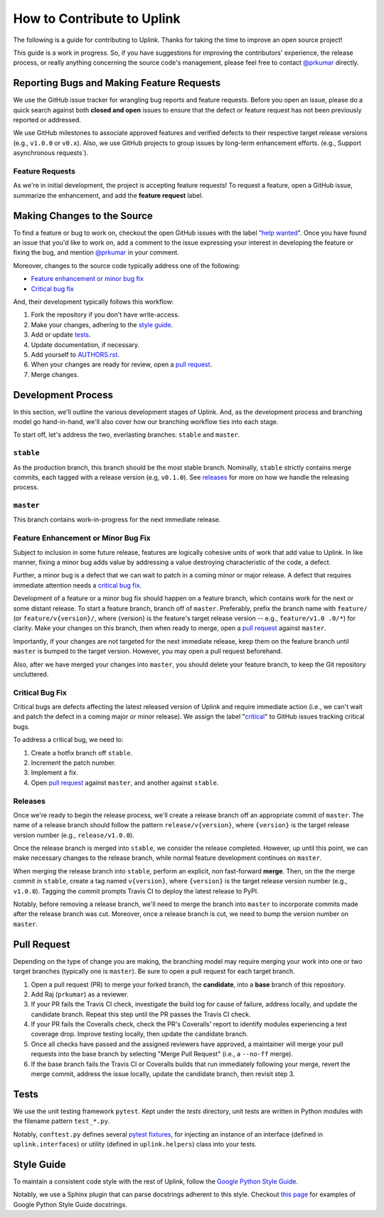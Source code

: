 How to Contribute to Uplink
***************************
The following is a guide for contributing to Uplink. Thanks for taking the
time to improve an open source project!

This guide is a work in progress. So, if you have suggestions for
improving the contributors' experience, the release process, or really
anything concerning the source code's management, please feel free to
contact `@prkumar <https://github.com/prkumar>`_ directly.

Reporting Bugs and Making Feature Requests
==========================================
We use the GitHub issue tracker for wrangling bug reports and feature requests.
Before you open an issue, please do a quick search against both **closed and
open** issues to ensure that the defect or feature request has not been
previously reported or addressed.

We use GitHub milestones to associate approved features and verified
defects to their respective target release versions (e.g., ``v1.0.0`` or
``v0.x``). Also, we use GitHub projects to group issues by long-term
enhancement efforts. (e.g., Support asynchronous requests`).

Feature Requests
----------------
As we're in initial development, the project is accepting feature requests!
To request a feature, open a GitHub issue, summarize the enhancement, and
add the **feature request** label.

Making Changes to the Source
============================
To find a feature or bug to work on, checkout the open GitHub issues with the
label "`help wanted
<https://github.com/prkumar/uplink/labels/help%20wanted>`_".
Once you have found an issue that you'd like to work on, add a comment to the
issue expressing your interest in developing the feature or fixing the bug, and
mention `@prkumar <https://github.com/prkumar>`_ in your comment.

Moreover, changes to the source code typically address one of the following:

* `Feature enhancement or minor bug fix`_
* `Critical bug fix`_

And, their development typically follows this workflow:

1. Fork the repository if you don't have write-access.
2. Make your changes, adhering to the `style guide`_.
3. Add or update tests_.
4. Update documentation, if necessary.
5. Add yourself to `AUTHORS.rst <AUTHORS.rst>`_.
6. When your changes are ready for review, open a `pull request`_.
7. Merge changes.


Development Process
===================
In this section, we'll outline the various development stages of Uplink.
And, as the development process and branching model go hand-in-hand, we'll
also cover how our branching workflow ties into each stage.

To start off, let's address the two, everlasting branches: ``stable`` and
``master``.

``stable``
----------
As the production branch, this branch should be the most stable branch.
Nominally, ``stable`` strictly contains merge commits, each tagged with
a release version (e.g, ``v0.1.0``). See releases_ for more on how we
handle the releasing process.

``master``
-----------
This branch contains work-in-progress for the next immediate release.

Feature Enhancement or Minor Bug Fix
------------------------------------
Subject to inclusion in some future release, features are logically
cohesive units of work that add value to Uplink. In like manner, fixing
a minor bug adds value by addressing a value destroying characteristic
of the code, a defect.

Further, a minor bug is a defect that we can wait to patch in a coming
minor or major release. A defect that requires immediate attention needs
a `critical bug fix`_.

Development of a feature or a minor bug fix should happen on a
feature branch, which contains work for the next or some distant
release. To start a feature branch, branch off of ``master``. Preferably,
prefix the branch name with ``feature/`` (or ``feature/v{version}/``, where
{version} is the feature's target release version -- e.g., ``feature/v1.0
.0/*``) for clarity. Make your changes on this branch, then when ready
to merge, open a `pull request`_ against ``master``.

Importantly, if your changes are not targeted for the next immediate
release, keep them on the feature branch until ``master`` is bumped to
the target version. However, you may open a pull request beforehand.

Also, after we have merged your changes into ``master``, you should
delete your feature branch, to keep the Git repository uncluttered.

Critical Bug Fix
----------------
Critical bugs are defects affecting the latest released version of Uplink and
require immediate action (i.e., we can't wait and patch the defect in a coming
major or minor release). We assign the label
"`critical <https://github.com/prkumar/uplink/labels/critical>`_" to GitHub
issues tracking critical bugs.

To address a critical bug, we need to:

1. Create a hotfix branch off ``stable``.
2. Increment the patch number.
3. Implement a fix.
4. Open `pull request`_ against ``master``, and another against ``stable``.

Releases
--------
Once we're ready to begin the release process, we'll create a release branch
off an appropriate commit of ``master``. The name of a release branch
should follow the pattern ``release/v{version}``, where ``{version}`` is the
target release version number (e.g., ``release/v1.0.0``).

Once the release branch is merged into ``stable``, we consider the release
completed. However, up until this point, we can make necessary changes to
the release branch, while normal feature development continues on ``master``.

When merging the release branch into ``stable``, perform an explicit,
non fast-forward **merge**. Then, on the the merge commit in ``stable``,
create a tag named ``v{version}``, where ``{version}`` is the target
release version number (e.g., ``v1.0.0``). Tagging the commit prompts Travis
CI to deploy the latest release to PyPI.

Notably, before removing a release branch, we'll need to merge the
branch into ``master`` to incorporate commits made after the release
branch was cut. Moreover, once a release branch is cut, we need to bump
the version number on ``master``.

Pull Request
============
Depending on the type of change you are making, the branching model may
require merging your work into one or two target branches (typically one is
``master``). Be sure to open a pull request for each target branch.

1. Open a pull request (PR) to merge your forked branch, the
   **candidate**, into a **base** branch of this repository.
2. Add Raj (``prkumar``) as a reviewer.
3. If your PR fails the Travis CI check, investigate the build log for
   cause of failure, address locally, and update the candidate branch. Repeat
   this step until the PR passes the Travis CI check.
4. If your PR fails the Coveralls check, check the PR's Coveralls' report
   to identify modules experiencing a test coverage drop. Improve testing
   locally, then update the candidate branch.
5. Once all checks have passed and the assigned reviewers have approved,
   a maintainer will merge your pull requests into the base branch by
   selecting "Merge Pull Request" (i.e., a ``--no-ff`` merge).
6. If the base branch fails the Travis CI or Coveralls builds that run
   immediately following your merge, revert the merge commit, address the
   issue locally, update the candidate branch, then revisit step 3.

Tests
=====
We use the unit testing framework ``pytest``. Kept under the `tests`
directory, unit tests are written in Python modules with the filename
pattern ``test_*.py``.

Notably, ``conftest.py`` defines several `pytest fixtures
<https://docs.pytest.org/en/latest/fixture.html>`_, for injecting an
instance of an interface (defined in ``uplink.interfaces``) or utility
(defined in ``uplink.helpers``) class into your tests.

Style Guide
===========
To maintain a consistent code style with the rest of Uplink, follow the `Google
Python Style Guide`_.

Notably, we use a Sphinx plugin that can parse docstrings adherent to this
style. Checkout `this page
<http://sphinxcontrib-napoleon.readthedocs.io/en/latest/example_google.html>`_
for examples of Google Python Style Guide docstrings.

.. _`Google Python Style Guide`: https://google.github.io/styleguide/pyguide
